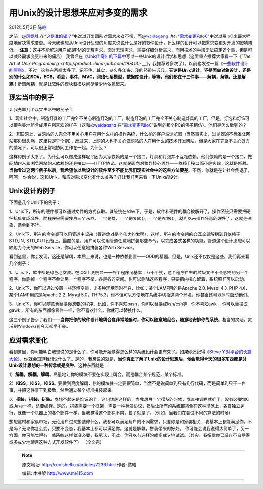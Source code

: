 .. _articles7236:

用Unix的设计思想来应对多变的需求
================================

2012年5月3日 `陈皓 <http://coolshell.cn/articles/author/haoel>`__

之前，@\ `风枫峰 <http://weibo.com/hfcc?source=webim>`__ 在“\ `这是谁的错？ <http://coolshell.cn/articles/7126.html>`__\ ”中说过开发团队对需求来者不拒，而@\ `weidagang <http://weibo.com/weidagang>`__ 也在“\ `需求变更和IoC <http://coolshell.cn/articles/6950.html>`__\ ”中说过用IoC来最大程度地解决需求变更。今天我也想从Unix设计思想的角度来说说什么是好的软件设计，什么样的设计可以把需求变更对开发的影响降低。（\ **注意**\ ：这并不能解决用户或是PM的无理需求，面对无理需求，需要仔细分析需求，而用技术的手段无法搞定这个事，但是可以减轻需求变更带来的痛苦）
我曾经在\ `《Unix传奇》的下篇 <http://coolshell.cn/articles/2324.html>`__\ 中写过一些Unix的设计哲学和思想（这里重点推荐大家看一下《\ *`The
Art of Unix
Programming <http://product.china-pub.com/197413>`__*\ 》，我推荐过多次了），以前也发过一篇《\ `一些软件设计的原则 <http://coolshell.cn/articles/4535.html>`__\ 》，不过，这些东西都太多了，记不住。其实，这么多年来，我的经验告诉我，\ **无论是Unix设计，还是面向对象设计，还是别的什么如SOA，ECB，消息，事件，MVC，网络七层模型，数据库设计，等等，他们都在干三件事——解耦，解耦，还是解耦！**\ 所谓解耦，就是让软件的模块和模块间尽量少地依赖起来。

|image0|

现实当中的例子
^^^^^^^^^^^^^^

让我先举几个现实生活中的例子：

1、现实社会中，制造灯具的工厂完全不关心制造灯泡的工厂，制造灯泡的工厂完全不关心制造灯具的工厂，但是，灯泡和灯饰可以很完美地组合成用户所喜欢的样子（这和@\ `weidagang <http://weibo.com/weidagang>`__ 在“\ `需求变更和IoC <http://coolshell.cn/articles/6950.html>`__\ ”说到的那个PC的例子相仿）。他们是怎么做到的？

2、互联网上，做网站的人完全不用关心用户在用什么样的操作系统，什么样的客户端浏览器（当然事实上，浏览器的不标准让网站那边很头痛，这里只是举个例），反过来，上网的人也不关心做网站的人在用什么的技术开发网站。但是大家在完全不关心对方的情况下，可以很正常地协同工作在一起。为什么？

这样的例子太多了。为什么可以做成这样呢？因为大家依赖的是一个接口，灯具和灯泡并不互相依赖，他们依赖的是一个接口，做网站的人和浏览网站的人依赖的还是接口——HTTP协议。这就是面向对象的核心思想——依赖于接口而不是实现，这就是解耦。\ **当你看过这两个例子以后，我希望你以后设计的软件至少不能比我们现实社会中的这些方法要差**\ 。不然，你就是在让社会倒退了，呵呵。
你会说，这和Unix，和应对需求变化有什么关系？好让我们再来看一下Unix的设计。

Unix设计的例子
^^^^^^^^^^^^^^

下面是几个Unix下的例子：

1、Unix下，所有的硬件都可以通过文件的方式存取。其统统在/dev下。于是，软件和硬件的耦合被解开了，操作系统只需要把硬件统统变成文件，而程序只需要使用三个东西，一个是fd，一个是read()，一个是write()，就可以来操作任意的硬件了，这就是抽象，简单到不行。

2、Unix下，所有的命令都可以用管道串起来（管道绝对是个伟大的发明），这样，所有的命令间的交互全部解耦到只依赖于STD\_IN,
STD\_OUT设备上。最酷的是，用户可以使用管道任意地拼装那些命令，以完成各式各样的功能。管道这个设计思想可以映射为今天的Web
Service，你可以任意地拼装各种Web Service。

看到这里，你会发现，这还是解耦，本质上来说，也是一种依赖倒置——OOD的精髓。但是，Unix还不仅仅是这些。我们再来看几个例子：

1、Unix下，软件都是绿色地安装。在iOS上更明显——各个程序间基本上互不干扰，这个程序产生的垃圾文件不会影响到另一个程序。你删掉一个程序不会让另一个程序不举，各是各的空间。你可以删除这些程序，只要把内核心留着，系统照样可以启动。

2、Unix下，你可以通过设置一些环境变量，让多种环境同时存在，比如：某个LAMP用的是Apache
2.0, Mysql 4.0, PHP 4.0，某个LAMP用的是Apache 2.2, Mysql
5.0，PHP5.3，你不但可以方便地在系统中切换这两个环境，你甚至还可以同时启动他们。

3、Unix下，你可以随意地替换你想要的程序。比如，你不喜欢bash，你可以替换成ksh/csh等，你不喜欢awk
，你可以替换成 gawk
，所有的东西都像零件一样，你不喜欢什么，你就可以替换什么。

这三个例子告诉了我们——\ **当你把你的软件设计地耦合度非常地低时，你可以随意地组合，随意地安排你的系统**\ 。相当的灵活，灵活到Windows到今天都学不会。

应对需求变化
^^^^^^^^^^^^

看到这里，你可能明白我想说的是什么了，你可能开始觉得怎么样的系统设计会更有效了。如果你还记得《\ `Steve
Y
对平台的长篇大论 <http://coolshell.cn/articles/5701.html>`__\ 》，你就会知道我想说什么了。是的，我想说的就是，\ **当你真正了解了Unix的设计思想后，你会觉得今天的很多东西都是对Unix设计思想的一种传承或是变种**\ 。这种东西就是：

1）\ **解耦，解耦，解耦**\ 。尽量地让你的模块不要在实现上耦合，而是耦合某个规范，某个标准。

2）\ **KISS，KISS，KISS**\ 。要做到高度解耦，你的模块就一定要很简单，当然不是说简单到只有几行代码，而是简单到只干一件事，并把这件事干到极致。然后通过某个标准拼装起来。

3）\ **拼装，拼装，拼装。**\ 我想不起来是谁说的了，这句话是这样的，当我想用一个模块的时候，我直接调用就好了，没有必要像C或Java一样，还要编译。是的，拼装需要一个框架，需要一种标准协议，然后让所有的系统都耦合在这种规范上，各自独立运行，就像一个机器上的各个部件一样，当我觉得这个部件不爽，换了就是了。（例如，当我们在尝试不同的算法的时候）

想想建材和家俱市场，无论用户过来想装修什么，我都可以满足用户的不同需求，只要你是和家装相关，我基本上都能满足你，不是吗？无论你怎么变，只要不变态，我基本上都可以满足你。这就是解耦，拼装带来的好处。
你可能会说我说得太简单了，另一方面，你可能觉得有一些系统这样做没必要，我承认，不过，你可以有选择的或多或少地试试。（其实，我相信你已经在不自觉得或多或少地使用这种方式开发软件了）
（全文完）

.. |image0| image:: /coolshell/static/20140922100528555000.jpg
.. |image7| image:: /coolshell/static/20140922100531607000.jpg

.. note::
    原文地址: http://coolshell.cn/articles/7236.html 
    作者: 陈皓 

    编辑: 木书架 http://www.me115.com